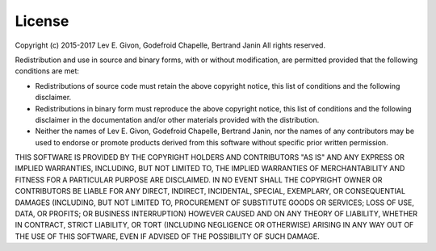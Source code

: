 .. -*- rst -*-

License
=======
Copyright (c) 2015-2017 Lev E. Givon, Godefroid Chapelle, Bertrand Janin
All rights reserved.

Redistribution and use in source and binary forms, with or without
modification, are permitted provided that the following conditions are
met:

* Redistributions of source code must retain the above copyright
  notice, this list of conditions and the following disclaimer.
* Redistributions in binary form must reproduce the above
  copyright notice, this list of conditions and the following
  disclaimer in the documentation and/or other materials provided
  with the distribution.
* Neither the names of Lev E. Givon, Godefroid Chapelle, Bertrand Janin, nor the 
  names of any contributors may be used to endorse or promote products derived 
  from this software without specific prior written permission.

THIS SOFTWARE IS PROVIDED BY THE COPYRIGHT HOLDERS AND CONTRIBUTORS
"AS IS" AND ANY EXPRESS OR IMPLIED WARRANTIES, INCLUDING, BUT NOT
LIMITED TO, THE IMPLIED WARRANTIES OF MERCHANTABILITY AND FITNESS FOR
A PARTICULAR PURPOSE ARE DISCLAIMED. IN NO EVENT SHALL THE COPYRIGHT
OWNER OR CONTRIBUTORS BE LIABLE FOR ANY DIRECT, INDIRECT, INCIDENTAL,
SPECIAL, EXEMPLARY, OR CONSEQUENTIAL DAMAGES (INCLUDING, BUT NOT
LIMITED TO, PROCUREMENT OF SUBSTITUTE GOODS OR SERVICES; LOSS OF USE,
DATA, OR PROFITS; OR BUSINESS INTERRUPTION) HOWEVER CAUSED AND ON ANY
THEORY OF LIABILITY, WHETHER IN CONTRACT, STRICT LIABILITY, OR TORT
(INCLUDING NEGLIGENCE OR OTHERWISE) ARISING IN ANY WAY OUT OF THE USE
OF THIS SOFTWARE, EVEN IF ADVISED OF THE POSSIBILITY OF SUCH DAMAGE.
